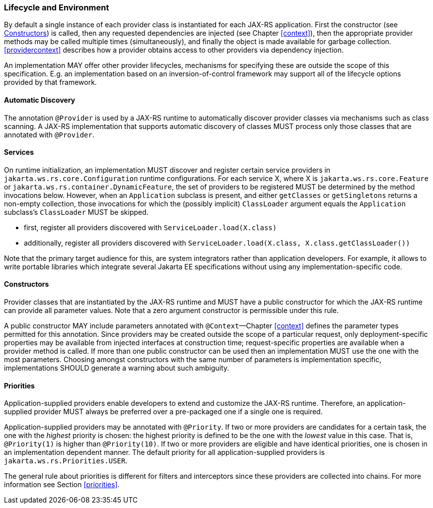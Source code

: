 ////
*******************************************************************
* Copyright (c) 2019 Eclipse Foundation
*
* This specification document is made available under the terms
* of the Eclipse Foundation Specification License v1.0, which is
* available at https://www.eclipse.org/legal/efsl.php.
*******************************************************************
////

[[lifecycle_and_environment]]
=== Lifecycle and Environment

By default a single instance of each provider class is instantiated for
each JAX-RS application. First the constructor (see
<<provider_class_constructor>>) is called, then any requested dependencies
are injected (see Chapter <<context>>), then the appropriate provider
methods may be called multiple times (simultaneously), and finally the
object is made available for garbage collection.
<<providercontext>> describes how a provider obtains access to other
providers via dependency injection.

An implementation MAY offer other provider lifecycles, mechanisms for
specifying these are outside the scope of this specification. E.g. an
implementation based on an inversion-of-control framework may support
all of the lifecycle options provided by that framework.

[[automatic_discovery]]
==== Automatic Discovery

The annotation `@Provider` is used by a JAX-RS runtime to automatically
discover provider classes via mechanisms such as class scanning. A
JAX-RS implementation that supports automatic discovery of classes MUST
process only those classes that are annotated with `@Provider`.

[[services]]
==== Services
On runtime initialization, an implementation MUST discover and register certain service providers in `jakarta.ws.rs.core.Configuration` runtime configurations.
For each service X, where X is `jakarta.ws.rs.core.Feature` or `jakarta.ws.rs.container.DynamicFeature`, the set of providers to be registered MUST be determined by the method invocations below. However, when an `Application` subclass is present, and either `getClasses` or `getSingletons` returns a non-empty collection, those invocations for which the (possibly implicit) `ClassLoader` argument equals the `Application` subclass's `ClassLoader` MUST be skipped.

* first, register all providers discovered with `ServiceLoader.load(X.class)`
* additionally, register all providers discovered with `ServiceLoader.load(X.class, X.class.getClassLoader())`

Note that the primary target audience for this, are system integrators rather than application developers. For example, it allows to write portable libraries which integrate several Jakarta EE specifications without using any implementation-specific code.

[[provider_class_constructor]]
==== Constructors

Provider classes that are instantiated by the JAX-RS runtime and MUST
have a public constructor for which the JAX-RS runtime can provide all
parameter values. Note that a zero argument constructor is permissible
under this rule.

A public constructor MAY include parameters annotated with
`@Context`—Chapter <<context>> defines the parameter types permitted for
this annotation. Since providers may be created outside the scope of a
particular request, only deployment-specific properties may be available
from injected interfaces at construction time; request-specific
properties are available when a provider method is called. If more than
one public constructor can be used then an implementation MUST use the
one with the most parameters. Choosing amongst constructors with the
same number of parameters is implementation specific, implementations
SHOULD generate a warning about such ambiguity.

[[provider_priorities]]
==== Priorities

Application-supplied providers enable developers to extend and customize
the JAX-RS runtime. Therefore, an application-supplied provider MUST
always be preferred over a pre-packaged one if a single one is required.

Application-supplied providers may be annotated with `@Priority`. If two
or more providers are candidates for a certain task, the one with the
_highest_ priority is chosen: the highest priority is defined to be the
one with the _lowest_ value in this case. That is, `@Priority(1)` is
higher than `@Priority(10)`. If two or more providers are eligible and
have identical priorities, one is chosen in an implementation dependent
manner. The default priority for all application-supplied providers is
`jakarta.ws.rs.Priorities.USER`.

The general rule about priorities is different for filters and
interceptors since these providers are collected into chains. For more
information see Section <<priorities>>.

